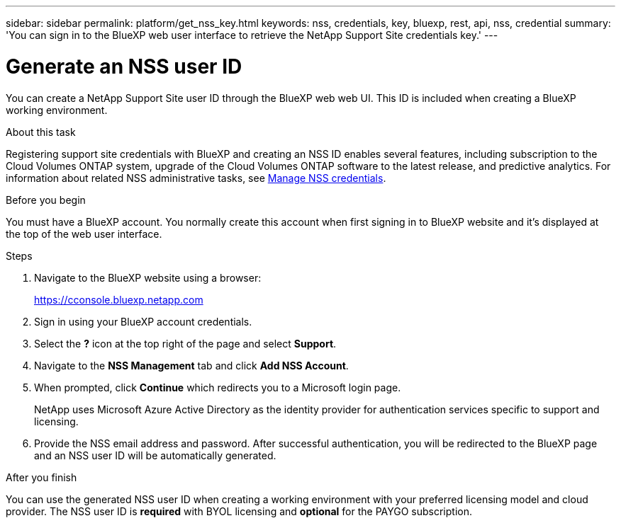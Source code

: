 ---
sidebar: sidebar
permalink: platform/get_nss_key.html
keywords: nss, credentials, key, bluexp, rest, api, nss, credential
summary: 'You can sign in to the BlueXP web user interface to retrieve the NetApp Support Site credentials key.'
---

= Generate an NSS user ID
:hardbreaks:
:nofooter:
:icons: font
:linkattrs:
:imagesdir: ./media/

[.lead]
You can create a NetApp Support Site user ID through the BlueXP web web UI. This ID is included when creating a BlueXP working environment.

.About this task

Registering support site credentials with BlueXP and creating an NSS ID enables several features, including subscription to the Cloud Volumes ONTAP system, upgrade of the Cloud Volumes ONTAP software to the latest release, and predictive analytics. For information about related NSS administrative tasks, see link:https://docs.netapp.com/us-en/occm/task_adding_nss_accounts.html[Manage NSS credentials^].

.Before you begin

You must have a BlueXP account. You normally create this account when first signing in to BlueXP website and it's displayed at the top of the web user interface. 

.Steps

. Navigate to the BlueXP website using a browser:
+
https://cconsole.bluexp.netapp.com

. Sign in using your BlueXP account credentials.

. Select the *?* icon at the top right of the page and select *Support*.

. Navigate to the *NSS Management* tab and click *Add NSS Account*.

. When prompted, click *Continue* which redirects you to a Microsoft login page.
+
NetApp uses Microsoft Azure Active Directory as the identity provider for authentication services specific to support and licensing.

. Provide the NSS email address and password. After successful authentication, you will be redirected to the BlueXP page and an NSS user ID will be automatically generated.

.After you finish

You can use the generated NSS user ID when creating a working environment with your preferred licensing model and cloud provider. The NSS user ID is *required* with BYOL licensing and *optional* for the PAYGO subscription.
